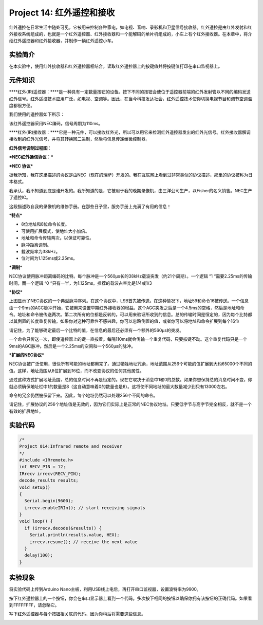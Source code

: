 Project 14: 红外遥控和接收
==========================

红外遥控在日常生活中随处可见，它被用来控制各种家电，如电视、音响、录影机和卫星信号接收器。红外遥控是由红外发射和红外接收系统组成的，也就是一个红外遥控器、红外接收器和一个能解码的单片机组成的，小车上有个红外接收器。在本章中，将介绍红外遥控器和红外接收器，并制作一辆红外遥控小车。

实验简介
--------

在本实验中，使用红外接收器和红外遥控器相结合，读取红外遥控器上的按键值并将按键值打印在串口监视器上。

元件知识
--------

\****红外(IR)遥控器：\****是一种具有一定数量按钮的设备。按下不同的按钮会使位于遥控器前端的红外发射管以不同的编码发送红外信号。红外遥控技术应用广泛，如电视、空调等。因此，在当今科技发达社会，红外遥控技术使你切换电视节目和调节空调温度都很方便。

我们使用的遥控器如下所示：

该红外遥控器采用NEC编码，信号周期为110ms。

|img|

\****红外(IR)接收器：\****它是一种元件，可以接收红外光，所以可以用它来检测红外遥控器发出的红外光信号。红外接收器解调接收到的红外光信号，并将其转换回二进制，然后将信息传递给微控制器。

**红外信号调制过程图：**

|image1|

**\*NEC红外通信协议：\***

**\*NEC 协议\***

据我所知，我在这里描述的协议是由NEC（现在的瑞萨）开发的。我在互联网上看到过非常类似的协议描述，那里的协议被称为日本格式。

我承认，我不知道到底是谁开发的。我所知道的是，它被用于我的晚期录像机，由三洋公司生产，以Fisher的名义销售。NEC生产了遥控IC。

这段描述取自我的录像机的维修手册。在那些日子里，服务手册上充满了有用的信息！

\*\ **特点\***

- 8位地址和8位命令长度。

- 可使用扩展模式，使地址大小加倍。

- 地址和命令传输两次，以保证可靠性。

- 脉冲距离调制。

- 载波频率为38kHz。

- 位时间为1.125ms或2.25ms。

**\*调制**\ \*

|image2|

NEC协议使用脉冲距离编码的比特。每个脉冲是一个560µs长的38kHz载波突发（约21个周期）。一个逻辑
“1 “需要2.25ms的传输时间，而一个逻辑 “0
“只有一半，为1.125ms。推荐的载波占空比是1/4或1/3

**\*协议\***

|image3|

上图显示了NEC协议的一个典型脉冲序列。在这个协议中，LSB首先被传送。在这种情况下，地址59和命令16被传送。一个信息由一个9ms的AGC脉冲开始，它被用来设置早期红外接收器的增益。这个AGC突发之后是一个4.5ms的空格，然后是地址和命令。地址和命令被传送两次。第二次所有的位都是反转的，可以用来验证所收到的信息。总的传输时间是恒定的，因为每个比特都以其倒置的长度重复传输。如果你对这种可靠性不感兴趣，你可以忽略倒置的值，或者你可以将地址和命令扩展到每个16位

请记住，为了能够确定最后一个比特的值，在信息的最后还必须有一个额外的560µs的突发。

|image4|

一个命令只传送一次，即使遥控器上的键一直按着。每隔110ms就会传输一个重复代码，只要按键不动。这个重复代码只是一个9ms的AGC脉冲，然后是一个2.25ms的空间和一个560µs的脉冲。

|image5|

**\*扩展的NEC协议\***

NEC协议被广泛使用，很快所有可能的地址都用完了。通过牺牲地址冗余，地址范围从256个可能的值扩展到大约65000个不同的值。这样，地址范围从8位扩展到16位，而不改变协议的任何其他属性。

通过这种方式扩展地址范围，总的信息时间不再是恒定的。现在它取决于消息中1和0的总数。如果你想保持总的消息时间不变，你就必须确保地址栏中1的数量是8（这自动意味着0的数量也是8）。这将使不同地址的最大数量减少到只有13000左右。

命令的冗余仍然被保留下来。因此，每个地址仍然可以处理256个不同的命令。

|image6|

请记住，扩展协议的256个地址值是无效的，因为它们实际上是正常的NEC协议地址。只要低字节与高字节完全相反，就不是一个有效的扩展地址。

实验代码
--------

.. code:: c++

   /*
   Project 014:Infrared remote and receiver
   */
   #include <IRremote.h>
   int RECV_PIN = 12;
   IRrecv irrecv(RECV_PIN);
   decode_results results;
   void setup()
   {
     Serial.begin(9600);
     irrecv.enableIRIn(); // start receiving signals
   }
   void loop() {
     if (irrecv.decode(&results)) {
       Serial.println(results.value, HEX);
       irrecv.resume(); // receive the next value
     }
     delay(100);
   }

实验现象
--------

将实验代码上传到Arduino
Nano主板，利用USB线上电后，再打开串口监视器，设置波特率为9600，

|image7|

按下红外遥控器上的一个按钮，你会在串口显示器上看到一个代码。多次按下相同的按钮以确保你拥有该按钮的正确代码。如果看到FFFFFFFF，请忽略它。

|image8|

写下红外遥控器与每个按钮相关联的代码，因为你稍后将需要这些信息。

|image9|

.. |img| image:: ./img/87e3e900c13153bf53395faa4853cdc0.jpg
.. |image1| image:: ./img/3dba0ac96be665009a0eb35b5f2719da.jpg
.. |image2| image:: ./img/e155f3a67478960882cf36f67ca5f783.jpg
.. |image3| image:: ./img/6047d6df76cf7a5139eef1484e51e3b3.jpg
.. |image4| image:: ./img/dd3e5ba64fe62b1ed2ab6dfca87acd96.jpg
.. |image5| image:: ./img/6bc5562a488cdd2b9da67e85e043c66d.jpg
.. |image6| image:: ./img/435d61f87a975058df8f44a5da66fc1c.jpg
.. |image7| image:: ./img/ecf7103411099cad4bcd8c8ca02fc9b5.jpg
.. |image8| image:: ./img/af0c76f1e716472fef8afe63180102ef.jpg
.. |image9| image:: ./img/ed97d0fec17c230bcdb6982456c9372d.png
